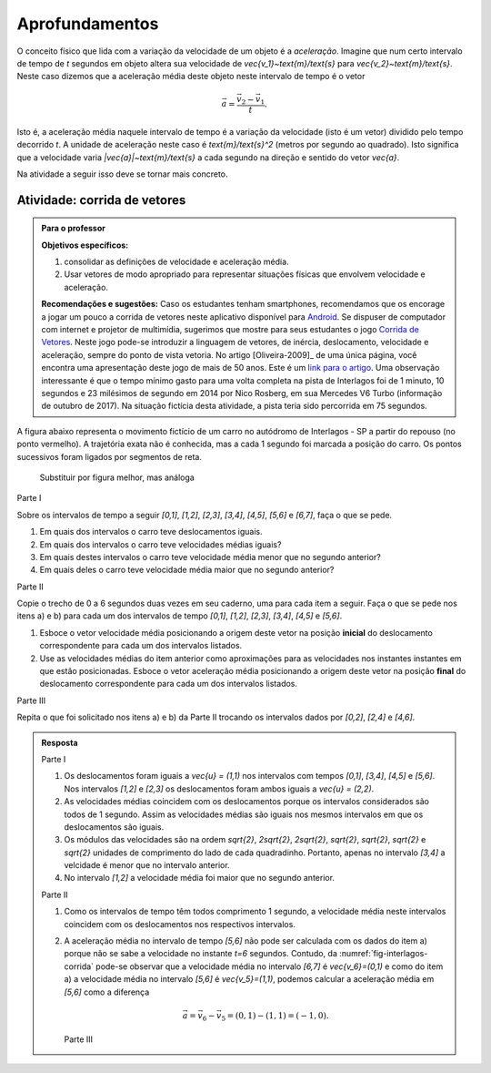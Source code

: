 .. _sec-vetores-aprofundamentos:

***************
Aprofundamentos
***************

O conceito físico que lida com a variação da velocidade de um objeto é a *aceleração*. Imagine que num certo intervalo de tempo de `t` segundos em objeto altera sua velocidade de `\vec{v_1}~\text{m}/\text{s}` para `\vec{v_2}~\text{m}/\text{s}`. Neste caso dizemos que a aceleração média deste objeto neste intervalo de tempo é o vetor 

.. math::
   
   \vec{a}=\dfrac{\vec{v_2} - \vec{v_1}}{t}.
   
Isto é, a aceleração média naquele intervalo de tempo é a variação da velocidade (isto é um vetor) dividido pelo tempo decorrido `t`. 
A unidade de aceleração neste caso é `\text{m}/\text{s}^2` (metros por segundo ao quadrado). Isto significa que a velocidade varia `|\vec{a}|~\text{m}/\text{s}` a cada segundo na direção e sentido do vetor `\vec{a}`.

Na atividade a seguir isso deve se tornar mais concreto.

.. _ativ-corrida-de-vetores:

Atividade: corrida de vetores
-----------------------------


.. admonition:: Para o professor

   **Objetivos específicos:**
   
   #. consolidar as definições de velocidade e aceleração média.
   #. Usar vetores de modo apropriado para representar situações físicas que envolvem velocidade e aceleração.
   
   **Recomendações e sugestões:**
   Caso os estudantes tenham smartphones, recomendamos que os encorage a jogar um pouco a corrida de vetores neste aplicativo disponível para `Android <https://play.google.com/store/apps/details?id=zielanski.com.vectorrace&hl=pt>`_. Se dispuser de computador com internet e projetor de multimídia, sugerimos que mostre para seus estudantes o jogo `Corrida de Vetores <http://www.harmmade.com/vectorracer/#interlagos>`_. Neste jogo pode-se introduzir a linguagem de vetores, de inércia, deslocamento, velocidade e aceleração, sempre do ponto de vista vetoria. No artigo [Oliveira-2009]_ de uma única página, você encontra uma apresentação deste jogo de mais de 50 anos. Este é um `link para o artigo <http://www.sbfisica.org.br/fne/Vol10/Num1/a08.pdf>`_.
   Uma observação interessante é que o tempo mínimo gasto para uma volta completa na pista de Interlagos foi de 1 minuto, 10 segundos e 23 milésimos de segundo em 2014 por Nico Rosberg, em sua Mercedes V6 Turbo (informação de outubro de 2017). Na situação fictícia desta atividade, a pista teria sido percorrida em 75 segundos.
   
A figura abaixo representa o movimento fictício de um carro no autódromo de Interlagos - SP a partir do repouso (no ponto vermelho). A trajetória exata não é conhecida, mas a cada 1 segundo foi marcada a posição do carro. Os pontos sucessivos foram ligados por segmentos de reta. 

.. _fig-interlagos-corrida:

.. figure:: _resources/interlagos.png
   :width: 450pt
   
   Substituir por figura melhor, mas análoga

Parte I

Sobre os intervalos de tempo a seguir `[0,1]`, `[1,2]`, `[2,3]`, `[3,4]`, `[4,5]`, `[5,6]` e `[6,7]`, faça o que se pede.

#. Em quais dos intervalos o carro teve deslocamentos iguais.
#. Em quais dos intervalos o carro teve velocidades médias iguais?
#. Em quais destes intervalos o carro teve velocidade média menor que no segundo anterior?
#. Em quais deles o carro teve velocidade média maior que no segundo anterior?

Parte II

Copie o trecho de 0 a 6 segundos duas vezes em seu caderno, uma para cada item a seguir. Faça o que se pede nos itens a) e b) para cada um dos intervalos de tempo `[0,1]`, `[1,2]`, `[2,3]`, `[3,4]`, `[4,5]` e `[5,6]`. 

.. tikz::
   
   \begin{scope}[scale=.5]
   \draw[step=1.0,gray,thin] (-0.05,-0.05) grid (8.05,8.05);
   \fill[red] (0,0)coordinate(o) circle (.2);
   \foreach \n in {1,3,5,6,7,8}{
   \fill[blue] (\n,\n)coordinate(t\n) circle (.13);};
   
   \draw[blue] (o)--(t1)--(t3)--(t5)--(t6)--(t7)--(t8);
   \node[right] at (o) {$t=0$ s};
   \node[right] at (t1) {$t=1$ s};
   \node[right] at (t3) {$t=2$ s};
   \node[right] at (t5) {$t=3$ s};
   \node[right] at (t6) {$t=4$ s};
   \node[right] at (t7) {$t=5$ s};
   \node[right] at (t8) {$t=6$ s};   
   \end{scope}

#. Esboce o vetor velocidade média posicionando a origem deste vetor na posição **inicial** do deslocamento correspondente para cada um dos intervalos listados.
#. Use as velocidades médias do item anterior como aproximações para as velocidades nos instantes instantes em que estão posicionadas. Esboce o vetor aceleração média posicionando a origem deste vetor na posição **final** do deslocamento correspondente para cada um dos intervalos listados.

Parte III

Repita o que foi solicitado nos itens a) e b) da Parte II trocando os intervalos dados por `[0,2]`, `[2,4]` e `[4,6]`.  

.. Parte IV

.. Movimento não retilíneo.

.. admonition:: Resposta 
   
   Parte I
   
   #. Os deslocamentos foram iguais a `\vec{u} = (1,1)` nos intervalos com tempos `[0,1]`, `[3,4]`, `[4,5]` e `[5,6]`. Nos intervalos `[1,2]` e `[2,3]` os deslocamentos foram ambos iguais a `\vec{u} = (2,2)`.
   #. As velocidades médias coincidem com os deslocamentos porque os intervalos considerados são todos de 1 segundo. Assim as velocidades médias são iguais nos mesmos intervalos em que os deslocamentos são iguais.
   #. Os módulos das velocidades são na ordem `\sqrt{2}`, `2\sqrt{2}`, `2\sqrt{2}`, `\sqrt{2}`, `\sqrt{2}`, `\sqrt{2}` e `\sqrt{2}` unidades de comprimento do lado de cada quadradinho. Portanto, apenas no intervalo `[3,4]` a velcidade é menor que no intervalo anterior.
   #. No intervalo `[1,2]` a velocidade média foi maior que no segundo anterior.
   
   Parte II
   
   #. Como os intervalos de tempo têm todos comprimento 1 segundo, a velocidade média neste intervalos coincidem com os deslocamentos nos respectivos intervalos.
   
      .. tikz::
          
          \begin{scope}[scale=.5]
          \draw[step=1.0,gray,thin] (-0.05,-0.05) grid (8.05,8.05);
          \fill[red] (0,0)coordinate(o) circle (.2);
          \foreach \n in {1,3,5,6,7,8}{
          \fill[blue] (\n,\n)coordinate(t\n) circle (.13);};
          
          \node[right] at (o) {$t=0$ s};
          \node[right] at (t1) {$t=1$ s};
          \node[right] at (t3) {$t=2$ s};
          \node[right] at (t5) {$t=3$ s};
          \node[right] at (t6) {$t=4$ s};
          \node[right] at (t7) {$t=5$ s};
          \node[right] at (t8) {$t=6$ s};
          
          \draw[-latex,blue,thick] (o)--(t1);
          \draw[-latex,blue,thick] (t1)--(t3);
          \draw[-latex,blue,thick] (t3)--(t5);
          \draw[-latex,blue,thick] (t5)--(t6);
          \draw[-latex,blue,thick] (t6)--(t7);
          \draw[-latex,blue,thick] (t7)--(t8);
          
          \end{scope}
          
   #. .. tikz::
          
          \begin{scope}[scale=.5]
          \draw[step=1.0,gray,thin] (-0.05,-0.05) grid (8.05,8.05);
                    
          \fill[black] (0,0)coordinate(o) circle (.2);
          \foreach \n in {1,3,5,6,7,8}{
          \fill[red] (\n,\n)coordinate(t\n) circle (.13);};
          \draw[blue] (o)--(t1)--(t3)--(t5)--(t6)--(t7)--(t8);
          
          \fill[red] (3,3) circle (.2);
          \fill[red] (6,6) circle (.2);
          \fill[red] (7,7) circle (.2);
          
          \node[right] at (o) {$t=0$ s};
          \node[right] at (t1) {$t=1$ s};
          \node[right] at (t3) {$t=2$ s};
          \node[right] at (t5) {$t=3$ s};
          \node[right] at (t6) {$t=4$ s};
          \node[right] at (t7) {$t=5$ s};
          \node[right] at (t8) {$t=6$ s};
                    
          \draw[-latex,red,thick] (t1)--(2,2);
          \draw[-latex,red,thick] (t5)--(4,4);
          \draw[-latex,red,thick] (t8)--(7,8);
          \end{scope}

      A aceleração média no intervalo de tempo `[5,6]` não pode ser calculada com os dados do item a) porque não se sabe a velocidade no instante `t=6` segundos. 
      Contudo, da :numref:`fig-interlagos-corrida` pode-se observar que a velocidade média no intervalo `[6,7]` é `\vec{v_6}=(0,1)` e como do item a) a velocidade média no intervalo `[5,6]` é  `\vec{v_5}=(1,1)`, podemos calcular a aceleração média em `[5,6]` como a diferença 
      
      .. math:: 
      
         \vec{a} = \vec{v_6} - \vec{v_5} = (0,1) - (1,1) = (-1,0).
         
      Parte III
      
      
